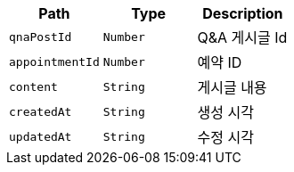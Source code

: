 |===
|Path|Type|Description

|`+qnaPostId+`
|`+Number+`
|Q&A 게시글 Id

|`+appointmentId+`
|`+Number+`
|예약 ID

|`+content+`
|`+String+`
|게시글 내용

|`+createdAt+`
|`+String+`
|생성 시각

|`+updatedAt+`
|`+String+`
|수정 시각

|===